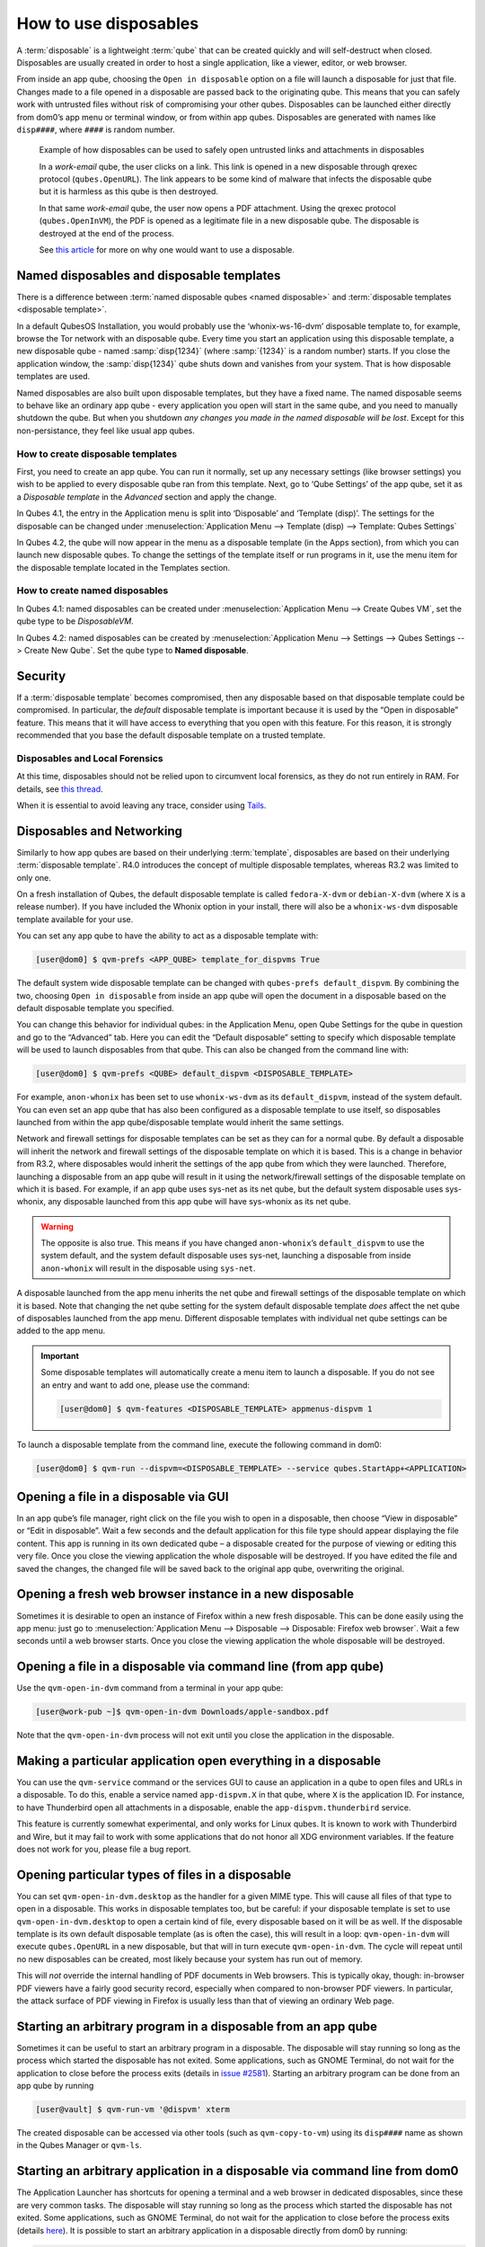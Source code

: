 ======================
How to use disposables
======================

A :term:`disposable` is a lightweight :term:`qube` that can be created quickly and will self-destruct when closed. Disposables are usually created in order to host a single application, like a viewer, editor, or web browser.

From inside an app qube, choosing the ``Open in disposable`` option on a file will launch a disposable for just that file. Changes made to a file opened in a disposable are passed back to the originating qube. This means that you can safely work with untrusted files without risk of compromising your other qubes. Disposables can be launched either directly from dom0’s app menu or terminal window, or from within app qubes. Disposables are generated with names like ``disp####``, where ``####`` is random number.

.. figure:: /attachment/doc/disposablevm-example.png
   :alt:

   Example of how disposables can be used to safely open untrusted links and attachments in disposables

   In a *work-email* qube, the user clicks on a link. This link is opened in a new disposable through qrexec protocol (``qubes.OpenURL``). The link appears to be some kind of malware that infects the disposable qube but it is harmless as this qube is then destroyed.

   In that same *work-email* qube, the user now opens a PDF attachment. Using the qrexec protocol (``qubes.OpenInVM``), the PDF is opened as a legitimate file in a new disposable qube. The disposable is destroyed at the end of the process.

   See `this article <https://blog.invisiblethings.org/2010/06/01/disposable-vms.html>`__ for more on why one would want to use a disposable.

Named disposables and disposable templates
------------------------------------------

There is a difference between :term:`named disposable qubes <named disposable>` and :term:`disposable templates <disposable template>`.

In a default QubesOS Installation, you would probably use the ‘whonix-ws-16-dvm’ disposable template to, for example, browse the Tor network with an disposable qube. Every time you start an application using this disposable template, a new disposable qube - named :samp:`disp{1234}` (where :samp:`{1234}` is a random number) starts. If you close the application window, the :samp:`disp{1234}` qube shuts down and vanishes from your system. That is how disposable templates are used.

Named disposables are also built upon disposable templates, but they have a fixed name. The named disposable seems to behave like an ordinary app qube - every application you open will start in the same qube, and you need to manually shutdown the qube. But when you shutdown *any changes you made in the named disposable will be lost*. Except for this non-persistance, they feel like usual app qubes.

How to create disposable templates
^^^^^^^^^^^^^^^^^^^^^^^^^^^^^^^^^^

First, you need to create an app qube. You can run it normally, set up any necessary settings (like browser settings) you wish to be applied to every disposable qube ran from this template. Next, go to ‘Qube Settings’ of the app qube, set it as a *Disposable template* in the *Advanced* section and apply the change.

In Qubes 4.1, the entry in the Application menu is split into ‘Disposable’ and ‘Template (disp)’. The settings for the disposable can be changed under :menuselection:`Application Menu --> Template (disp) --> Template: Qubes Settings`

In Qubes 4.2, the qube will now appear in the menu as a disposable template (in the Apps section), from which you can launch new disposable qubes. To change the settings of the template itself or run programs in it, use the menu item for the disposable template located in the Templates section.

How to create named disposables
^^^^^^^^^^^^^^^^^^^^^^^^^^^^^^^

In Qubes 4.1: named disposables can be created under :menuselection:`Application Menu --> Create Qubes VM`, set the qube type to be *DisposableVM*.

In Qubes 4.2: named disposables can be created by :menuselection:`Application Menu --> Settings --> Qubes Settings --> Create New Qube`. Set the qube type to **Named disposable**.

Security
--------

If a :term:`disposable template` becomes compromised, then any disposable based on that disposable template could be compromised. In particular, the *default* disposable template is important because it is used by the “Open in disposable” feature. This means that it will have access to everything that you open with this feature. For this reason, it is strongly recommended that you base the default disposable template on a trusted template.

Disposables and Local Forensics
^^^^^^^^^^^^^^^^^^^^^^^^^^^^^^^

At this time, disposables should not be relied upon to circumvent local forensics, as they do not run entirely in RAM. For details, see `this thread <https://groups.google.com/d/topic/qubes-devel/QwL5PjqPs-4/discussion>`__.

When it is essential to avoid leaving any trace, consider using `Tails <https://tails.net>`__.

Disposables and Networking
--------------------------

Similarly to how app qubes are based on their underlying :term:`template`, disposables are based on their underlying :term:`disposable template`. R4.0 introduces the concept of multiple disposable templates, whereas R3.2 was limited to only one.

On a fresh installation of Qubes, the default disposable template is called ``fedora-X-dvm`` or ``debian-X-dvm`` (where ``X`` is a release number). If you have included the Whonix option in your install, there will also be a ``whonix-ws-dvm`` disposable template available for your use.

You can set any app qube to have the ability to act as a disposable template with:

.. code:: console

      [user@dom0] $ qvm-prefs <APP_QUBE> template_for_dispvms True

The default system wide disposable template can be changed with ``qubes-prefs default_dispvm``. By combining the two, choosing ``Open in disposable`` from inside an app qube will open the document in a disposable based on the default disposable template you specified.

You can change this behavior for individual qubes: in the Application Menu, open Qube Settings for the qube in question and go to the “Advanced” tab. Here you can edit the “Default disposable” setting to specify which disposable template will be used to launch disposables from that qube. This can also be changed from the command line with:

.. code:: console

      [user@dom0] $ qvm-prefs <QUBE> default_dispvm <DISPOSABLE_TEMPLATE>

For example, ``anon-whonix`` has been set to use ``whonix-ws-dvm`` as its ``default_dispvm``, instead of the system default. You can even set an app qube that has also been configured as a disposable template to use itself, so disposables launched from within the app qube/disposable template would inherit the same settings.

Network and firewall settings for disposable templates can be set as they can for a normal qube. By default a disposable will inherit the network and firewall settings of the disposable template on which it is based. This is a change in behavior from R3.2, where disposables would inherit the settings of the app qube from which they were launched. Therefore, launching a disposable from an app qube will result in it using the network/firewall settings of the disposable template on which it is based. For example, if an app qube uses sys-net as its net qube, but the default system disposable uses sys-whonix, any disposable launched from this app qube will have sys-whonix as its net qube.

.. warning:: The opposite is also true. This means if you have changed ``anon-whonix``’s ``default_dispvm`` to use the system default, and the system default disposable uses sys-net, launching a disposable from inside ``anon-whonix`` will result in the disposable using ``sys-net``.

A disposable launched from the app menu inherits the net qube and firewall settings of the disposable template on which it is based. Note that changing the net qube setting for the system default disposable template *does* affect the net qube of disposables launched from the app menu. Different disposable templates with individual net qube settings can be added to the app menu.

.. important:: Some disposable templates will automatically create a menu item to launch a disposable. If you do not see an entry and want to add one, please use the command:

   .. code:: console

      [user@dom0] $ qvm-features <DISPOSABLE_TEMPLATE> appmenus-dispvm 1

To launch a disposable template from the command line, execute the following command in dom0:

.. code:: console

      [user@dom0] $ qvm-run --dispvm=<DISPOSABLE_TEMPLATE> --service qubes.StartApp+<APPLICATION>

Opening a file in a disposable via GUI
--------------------------------------

In an app qube’s file manager, right click on the file you wish to open in a disposable, then choose “View in disposable” or “Edit in disposable”. Wait a few seconds and the default application for this file type should appear displaying the file content. This app is running in its own dedicated qube – a disposable created for the purpose of viewing or editing this very file. Once you close the viewing application the whole disposable will be destroyed. If you have edited the file and saved the changes, the changed file will be saved back to the original app qube, overwriting the original.

.. image:: /attachment/doc/r4.0-open-in-dispvm-1.png
   :alt:

.. image:: /attachment/doc/r4.0-open-in-dispvm-2.png
   :alt:

Opening a fresh web browser instance in a new disposable
--------------------------------------------------------

Sometimes it is desirable to open an instance of Firefox within a new fresh disposable. This can be done easily using the app menu: just go to :menuselection:`Application Menu --> Disposable --> Disposable: Firefox web browser`. Wait a few seconds until a web browser starts. Once you close the viewing application the whole disposable will be destroyed.

.. image:: /attachment/doc/r4.0-open-in-dispvm-3.png
   :alt:

Opening a file in a disposable via command line (from app qube)
---------------------------------------------------------------

Use the ``qvm-open-in-dvm`` command from a terminal in your app qube:

.. code:: console

      [user@work-pub ~]$ qvm-open-in-dvm Downloads/apple-sandbox.pdf

Note that the ``qvm-open-in-dvm`` process will not exit until you close the application in the disposable.

Making a particular application open everything in a disposable
---------------------------------------------------------------

You can use the ``qvm-service`` command or the services GUI to cause an application in a qube to open files and URLs in a disposable. To do this, enable a service named ``app-dispvm.X`` in that qube, where ``X`` is the application ID. For instance, to have Thunderbird open all attachments in a disposable, enable the ``app-dispvm.thunderbird`` service.

This feature is currently somewhat experimental, and only works for Linux qubes. It is known to work with Thunderbird and Wire, but it may fail to work with some applications that do not honor all XDG environment variables. If the feature does not work for you, please file a bug report.

Opening particular types of files in a disposable
-------------------------------------------------

You can set ``qvm-open-in-dvm.desktop`` as the handler for a given MIME type. This will cause all files of that type to open in a disposable. This works in disposable templates too, but be careful: if your disposable template is set to use ``qvm-open-in-dvm.desktop`` to open a certain kind of file, every disposable based on it will be as well. If the disposable template is its own default disposable template (as is often the case), this will result in a loop: ``qvm-open-in-dvm`` will execute ``qubes.OpenURL`` in a new disposable, but that will in turn execute ``qvm-open-in-dvm``. The cycle will repeat until no new disposables can be created, most likely because your system has run out of memory.

This will *not* override the internal handling of PDF documents in Web browsers. This is typically okay, though: in-browser PDF viewers have a fairly good security record, especially when compared to non-browser PDF viewers. In particular, the attack surface of PDF viewing in Firefox is usually less than that of viewing an ordinary Web page.

Starting an arbitrary program in a disposable from an app qube
--------------------------------------------------------------

Sometimes it can be useful to start an arbitrary program in a disposable. The disposable will stay running so long as the process which started the disposable has not exited. Some applications, such as GNOME Terminal, do not wait for the application to close before the process exits (details in `issue #2581 <https://github.com/QubesOS/qubes-issues/issues/2581#issuecomment-272664009>`__). Starting an arbitrary program can be done from an app qube by running

.. code:: console

      [user@vault] $ qvm-run-vm '@dispvm' xterm

The created disposable can be accessed via other tools (such as ``qvm-copy-to-vm``) using its ``disp####`` name as shown in the Qubes Manager or ``qvm-ls``.

Starting an arbitrary application in a disposable via command line from dom0
----------------------------------------------------------------------------

The Application Launcher has shortcuts for opening a terminal and a web browser in dedicated disposables, since these are very common tasks. The disposable will stay running so long as the process which started the disposable has not exited. Some applications, such as GNOME Terminal, do not wait for the application to close before the process exits (details `here <https://github.com/QubesOS/qubes-issues/issues/2581#issuecomment-272664009>`__). It is possible to start an arbitrary application in a disposable directly from dom0 by running:

.. code:: console

      [user@dom0] $ qvm-run --dispvm=<DISPOSABLE_TEMPLATE> --service qubes.StartApp+xterm

The label color will be inherited from ``<DISPOSABLE_TEMPLATE>``. (The disposable Application Launcher shortcut used for starting programs runs a very similar command to the one above.)

Opening a link in a disposable based on a non-default disposable template from a qube
^^^^^^^^^^^^^^^^^^^^^^^^^^^^^^^^^^^^^^^^^^^^^^^^^^^^^^^^^^^^^^^^^^^^^^^^^^^^^^^^^^^^^

Suppose that the default disposable template for your ``email`` qube has no networking (e.g., so that untrusted attachments can’t phone home). However, sometimes you want to open email links in disposables. Obviously, you can’t use the default disposable template, since it has no networking, so you need to be able to specify a different disposable template. You can do that with this command from the ``email`` qube (as long as your RPC policies allow it):

.. code:: console

      [user@email] $ qvm-open-in-vm @dispvm:<ONLINE_DISPOSABLE_TEMPLATE> https://www.qubes-os.org

This will create a new disposable based on ``<ONLINE_DISPOSABLE_TEMPLATE>``, open the default web browser in that disposable, and navigate to ``https://www.qubes-os.org``.

Example of RPC policies to allow this behavior
^^^^^^^^^^^^^^^^^^^^^^^^^^^^^^^^^^^^^^^^^^^^^^

In dom0, add the following line at the beginning of the file ``/etc/qubes-rpc/policy/qubes.OpenURL``

.. code:: text

      @anyvm @dispvm:<ONLINE_DISPOSABLE_TEMPLATE> allow

This line means:

- FROM: Any qube

- TO: A disposable based on ``<ONLINE_DISPOSABLE_TEMPLATE>``

- WHAT: Allow sending an “Open URL” request

In other words, any qube will be allowed to create a new disposable based on ``<ONLINE_DISPOSABLE_TEMPLATE>`` and open a URL inside of that disposable.

More information about RPC policies for disposables can be found in :ref:`developer/services/qrexec:qubes rpc administration`.

Customizing disposables
-----------------------

You can change the template used to generate the disposables, and change settings used in the disposable savefile. These changes will be reflected in every new disposable based on that template. Full instructions can be found in :doc:`/user/advanced-topics/disposable-customization`.

